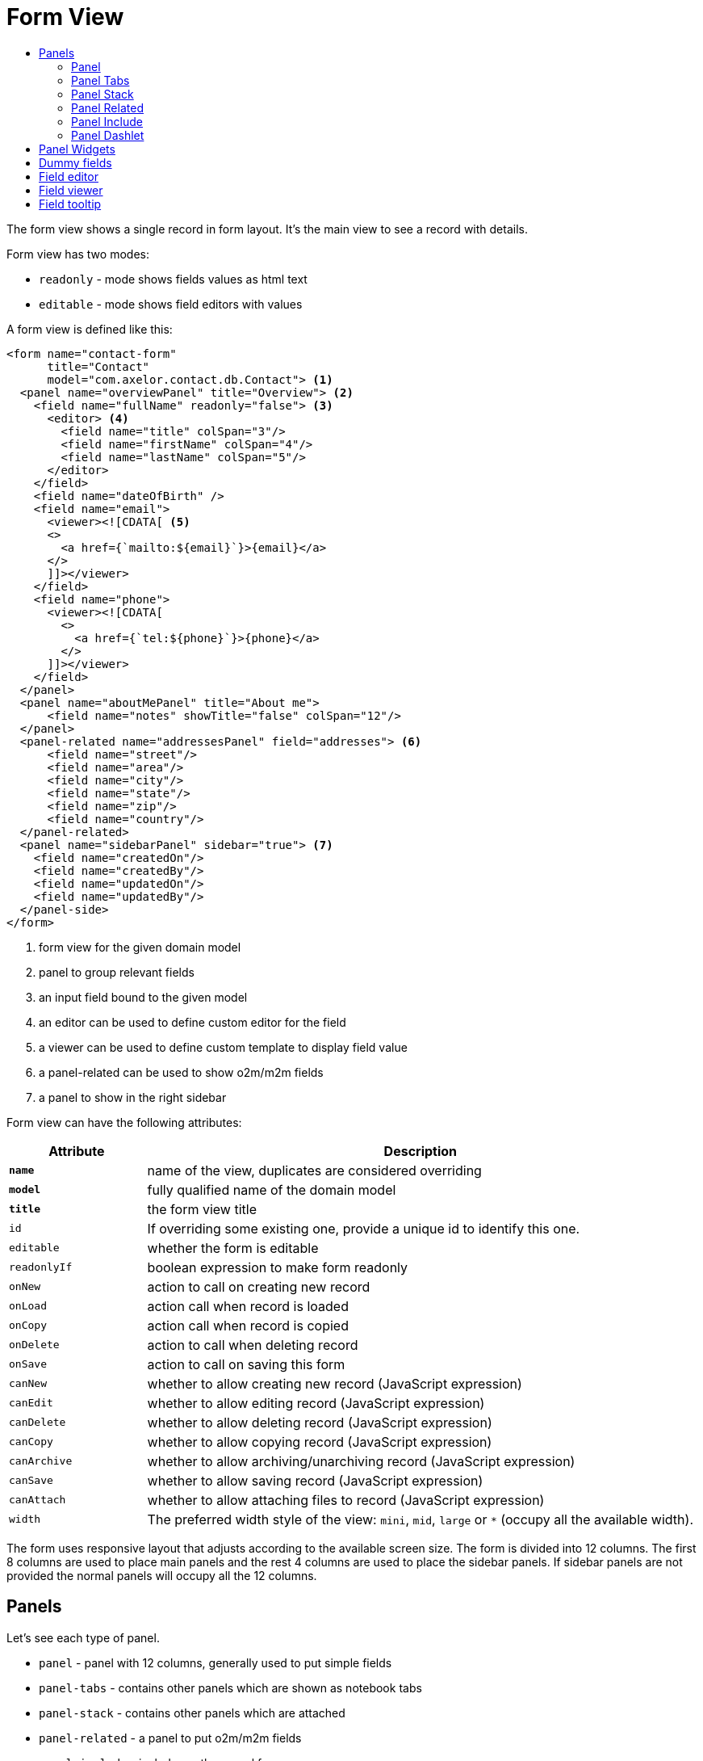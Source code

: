 = Form View
:toc:
:toc-title:

The form view shows a single record in form layout. It's the main view to see
a record with details.

Form view has two modes:

* `readonly` - mode shows fields values as html text
* `editable` - mode shows field editors with values

A form view is defined like this:

[source,xml]
-----
<form name="contact-form"
      title="Contact"
      model="com.axelor.contact.db.Contact"> <1>
  <panel name="overviewPanel" title="Overview"> <2>
    <field name="fullName" readonly="false"> <3>
      <editor> <4>
        <field name="title" colSpan="3"/>
        <field name="firstName" colSpan="4"/>
        <field name="lastName" colSpan="5"/>
      </editor>
    </field>
    <field name="dateOfBirth" />
    <field name="email">
      <viewer><![CDATA[ <5>
      <>
        <a href={`mailto:${email}`}>{email}</a>
      </>
      ]]></viewer>
    </field>
    <field name="phone">
      <viewer><![CDATA[
        <>
          <a href={`tel:${phone}`}>{phone}</a>
        </>
      ]]></viewer>
    </field>
  </panel>
  <panel name="aboutMePanel" title="About me">
      <field name="notes" showTitle="false" colSpan="12"/>
  </panel>
  <panel-related name="addressesPanel" field="addresses"> <6>
      <field name="street"/>
      <field name="area"/>
      <field name="city"/>
      <field name="state"/>
      <field name="zip"/>
      <field name="country"/>
  </panel-related>
  <panel name="sidebarPanel" sidebar="true"> <7>
    <field name="createdOn"/>
    <field name="createdBy"/>
    <field name="updatedOn"/>
    <field name="updatedBy"/>
  </panel-side>
</form>
-----
<1> form view for the given domain model
<2> panel to group relevant fields
<3> an input field bound to the given model
<4> an editor can be used to define custom editor for the field
<5> a viewer can be used to define custom template to display field value
<6> a panel-related can be used to show o2m/m2m fields
<7> a panel to show in the right sidebar

Form view can have the following attributes:

[cols="2,8"]
|===
| Attribute | Description

| *`name`* | name of the view, duplicates are considered overriding
| *`model`* | fully qualified name of the domain model
| *`title`* | the form view title
| `id` | If overriding some existing one, provide a unique id to identify this one.
| `editable` | whether the form is editable
| `readonlyIf` | boolean expression to make form readonly
| `onNew` | action to call on creating new record
| `onLoad` | action call when record is loaded
| `onCopy` | action call when record is copied
| `onDelete` | action to call when deleting record
| `onSave` | action to call on saving this form
| `canNew` | whether to allow creating new record (JavaScript expression)
| `canEdit` | whether to allow editing record (JavaScript expression)
| `canDelete` | whether to allow deleting record (JavaScript expression)
| `canCopy` | whether to allow copying record (JavaScript expression)
| `canArchive` | whether to allow archiving/unarchiving record (JavaScript expression)
| `canSave` | whether to allow saving record (JavaScript expression)
| `canAttach` | whether to allow attaching files to record (JavaScript expression)
| `width` | The preferred width style of the view: `mini`, `mid`, `large` or `*` (occupy all the available width).
|===

The form uses responsive layout that adjusts according to the available screen
size. The form is divided into 12 columns. The first 8 columns are used to place
main panels and the rest 4 columns are used to place the sidebar panels.
If sidebar panels are not provided the normal panels will occupy all the 12
columns.

== Panels

Let's see each type of panel.

* `panel` - panel with 12 columns, generally used to put simple fields
* `panel-tabs` - contains other panels which are shown as notebook tabs
* `panel-stack` - contains other panels which are attached
* `panel-related` - a panel to put o2m/m2m fields
* `panel-include` - include another panel form
* `panel-dashlet` - dashlet panel can be used to embed other views

=== Panel

A `panel` can have the following attributes:

[cols="2,8"]
|===
| Attribute | Description

| *`title`* | title of the panel
| `name` | name of the panel
| `colSpan` | number of columns taken by the widget
| `itemSpan` | default span for child items
| `hidden` | whether to hide the widget
| `hideIf` | boolean expression to hide the panel
| `readonly` | whether the widget should be considered readonly
| `readonlyIf` | boolean expression to mark the panel readonly
| `showIf` | boolean expression to show the panel
| `onTabSelect` | an action to execute when the panel tab is selected (if it's top-level in panel-tabs)
| `showFrame` | whether to show frame around the panel
| `showTitle` | whether to show the panel title
| `sidebar` | whether to show this panel in sidebar
| `attached` | whether to attach the panel with previous one
| `stacked` | whether the stack panel items
| `if-module` | use the widget if the given module is installed
| `canCollapse` | specify whether the panel is collapsible
| `collapseIf` | specify a boolean expression to collapse/expend this panel
| `help` | help text displayed on mouse hover
|===

[source,xml]
-----
<panel title="Overview">
  <!-- widgets -->
</panel-tabs>
-----

=== Panel Tabs

A `panel-tabs` contains other panels which are shown as notebook tabs. It includes
all `panel` attributes except for `itemSpan`, `title` and `showTitle`.

[source,xml]
-----
<panel-tabs>
  <panel-related field="relatedField"/>
  <panel title="Notes">
    <!-- widgets -->
  </panel>
</panel-tabs>
-----

=== Panel Stack

A `panel-stack` contains other panels. It is a stack of panels and child panels
are placed one by one.

It include all `panel` attributes except for `itemSpan`, `title` and `showTitle`.

[source,xml]
-----
<panel-stack showIf="color">
  <panel title="Page 1" showIf="color == 'black'"/>
  <panel title="Page 2" showIf="color == 'white'"/>
  <panel title="Page 3" showIf="color == 'gray'"/>
</panel-stack>
-----

=== Panel Related

A `panel-related` is used to put o2m/m2m fields. It shows a separate panel bellow
the normal panels with a grid widget having fields defined inside.

It includes all `panel` and `relational` attributes except for `itemSpan`.
A `panel-related` includes the following attributes:

[cols="2,8"]
|===
| Attribute | Description

| *`field`* | title of the panel
| `editable` | whether the grid is inline editable
| `orderBy` | comma-separated list of field names to sort the records
| `onNew` | action to call on creating new record
| `onChange` | action to call when field value is changed
| `canMove` | whether to allow re-ordering of rows with drag & drop
| `height` | number of rows (not pixel height)
| `x-selector` | specify the row selection control: `checkbox` (default) to show checkbox selection, `none` to disable it.
| `edit-window` | display mode of edit window for relational fields. Can be `self`, `blank` or `popup` (default value).
| `widget` | name of the widget to be used on the collection field: `tags`, `master-detail`, `expandable`, `tree-grid`

|===

IMPORTANT: With `canMove`, sequencing is done on field specified by `orderBy`, and it must be only one integer field. If not specified, not sequencing is done.
On one-to-many/many-to-many grids, `orderBy` is required with `canMove`, except for dummy fields.

[source,xml]
-----
<panel-related field="addresses">
  <!-- grid widgets -->
</panel-related>
-----

NOTE: See widgets xref:web-client/widgets.adoc#tags[Tags], xref:web-client/widgets.adoc#masterdetail[MasterDetail], xref:web-client/widgets.adoc#expandable[Expandable] and xref:web-client/widgets.adoc#treegrid[TreeGrid] for usage and available widget attributes.

=== Panel Include

A `panel-include` includes another panel form.

A `panel-include` can have following attributes:

[cols="2,8"]
|===
| Attribute | Description

| *`view`* | Name of an existing view
| `from` | Name of the module from which the view should be included
| `if-module` | use the widget if the given module is installed
|===

[source,xml]
-----
<panel-include view="product-from" from="axelor-sale"/>
-----

=== Panel Dashlet

A `panel-dashlet` can be used to embed other views like chart, portlet, iframe…

A `panel-dashlet` can have following attributes:

[cols="2,8"]
|===
| Attribute | Description

| *`action`* |
| `name` | name of the panel
| `title` | title of the panel
| `canSearch` | enable search header (for grid views) or search box (for card views)
| `height` | height taken by the widget
| `colSpan` | number of columns taken by the widget
| `hidden` | whether to hide the widget
| `hideIf` | boolean expression to hide the panel
| `readonly` | whether the widget should be considered readonly
| `readonlyIf` | boolean expression to mark the panel readonly
| `showIf` | boolean expression to show the panel
| `showTitle` | whether to show the panel title
| `if-module` | use the widget if the given module is installed
|===

[source,xml]
-----
<panel-dashlet action="chart:chart.sales.per.month"/>
-----

== Panel Widgets

The `panel` can use the following widgets:

* `menu` - define a custom menu for the panel
* `field` - binds a model field, automatically selects appropriate widget
* `spacer` - can be used to skip a cell
* `separator` - can be used to define a boundary
* `label` - can be used to set a static label (prefer `static`)
* `static` - can be used to show static text (preferred over `label`)
* `help` - can be used to show static help information
* `button` - a button widget that executes some action
* `button-group` - group of buttons
* `panel` - an embedded panel
* `panel-dashlet` - an embedded panel-dashlet
* `panel-include` - an embedded panel-include
* `panel-related` - an embedded panel-related

The field has few properties, but most common of them are:

* `name` - name of the widget
* `hidden` - whether the widget is hidden
* `readonly` - whether the widget is readonly
* `required` - whether the field is required

== Dummy fields

Form view can have dummy fields. These fields are not bound to any of the model
fields but used to provide additional context.

Dummy fields can be specified like:

[source,xml]
----
<!-- string field if type is not specified -->
<field name="some" />
<!-- integer field, prefixed with $ to avoid dirty flag -->
<field name="$another" type="integer" min="1" max="100" />

<!-- relational fields -->
<field name="some" type="many-to-one"
  x-target="com.axelor.contact.db.Contact"
  x-target-name="fullName" />
----

Dummy field can also have `x-dirty="false` attribute to avoid dirty flag on the form when
that field is updated.

The legacy way is to prefix field name with `$`. The rules are :

* in server side, setting the dummy field value, use `$` prefix but when accessing the dummy field value,
don't use `$` prefix.
* in client side, always accessing the dummy field value with the `$` prefix.

[source,xml]
----
<!-- avoid dirty flag, using `x-dirty="false"` attribute
or prefix the field name with `$` -->
<field name="some" x-dirty="false"/>
<field name="$another" type="integer"/>
----

NOTE: The legacy dirty checking behavior of the `$` prefixed fields is now deprecated and is scheduled to be removed.

== Field editor

We can define custom editor for fields using `<editor>` child element on a field.

[source,xml]
----
<!-- editor for a computed field -->
<field name="fullName">
  <editor>
    <field name="title" />
    <field name="firstName" />
    <field name="lastName" />
  </editor>
</field>

<!-- editor for a many-to-one field -->
<field name="customer">
  <editor x-viewer="true">
    <field name="firstName" />
    <field name="lastName" />
    <field name="email" />
  </editor>
</field>

<!-- editor for a one-to-many field -->
<field name="emails">
  <editor layout="table" onNew="compute-default-email">
    <field name="email" />
    <field name="primary" widget="toggle" x-icon="star" x-icon-active="star-fill" x-exclusive="true" />
    <field name="optOut" widget="toggle" x-icon="ban" />
    <field name="invalid" widget="toggle" x-icon="exclamation-circle-fill" />
  </editor>
</field>

----

The `editor` can have the following properties:

* `layout` - alternative layout (`panel` (default) or `table`)
* `onNew` - an action to call when creating new record (only for one-to-many editors)
* `x-viewer` - can be used to consider editor as viewer
* `x-show-titles` - whether to show titles on editor fields
* `x-show-on-new` - whether to show the editor when creating new record

The `toggle` widget is specifically created for one-to-many editors to set boolean flags on the record.
The `toggle` widget has following attributes:

* `x-icon` - the icon to show when field value is not set or `false`
* `x-icon-ative` - the icon to show when field value is `true`
* `x-exclusive` - if `true` than the field of only this line of o2m list can be `true`

The `editor` can use the following widgets:

* `field` - binds a model field, automatically selects appropriate widget
* `button` - a button widget that executes some action
* `spacer` - can be used to skip a cell
* `separator` - can be used to define a boundary
* `label` - can be used to set a static label
* `panel` - an embedded panel

== Field viewer

We can define custom viewer for fields using `<viewer>` child element on a field.

[source,xml]
----
<!-- custom viewer on a normal field -->
<field name="customer">
  <viewer><![CDATA[
    <>
      <strong>{fullName}</strong>
    </>
  ]]></viewer>
</field>

<!-- custom viewer on a many-to-one field -->
<field name="customer">
  <viewer depends="fullName,email"><![CDATA[
    <>
      <a href=`mailto:${email}`>{email}</a>
    </>
  ]]></viewer>
</field>

<!-- customer viewer on a one-to-many field -->
<field name="emails">
  <viewer><![CDATA[
    <>
      <a href={`mailto:${email}`}>{email}</a>
    </>
  ]]></viewer>
</field>
----

The viewer uses template to render the values.

If viewer uses fields not in current form view, they should be listed as a comma
seperated list of fields with `depends=""` attribute.

The viewer template can have following helper functions to render values:

* `$get(name)` - get the nested value
* `$moment(date)` - covert date value to `moment.js` instance
* `$number(value)` - convert text value to number
* `$image(fieldName)` - get image url for the given image field
* `$fmt(fieldName)` - get formated value of the given field

== Field tooltip

We can define a details template on a field to show extra information about the cell with mouse over.

[source,xml]
----
<field name="customer">
  <tooltip depends="fullName">
  <![CDATA[
    <>
      <strong>Name: </strong><span>{fullName}</span>
    </>
  ]]>
  </tooltip>
</field>
----

